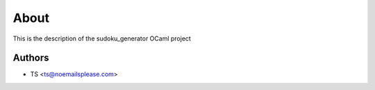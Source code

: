 About
=====

This is the description
of the sudoku_generator OCaml project


Authors
-------

* TS <ts@noemailsplease.com>

